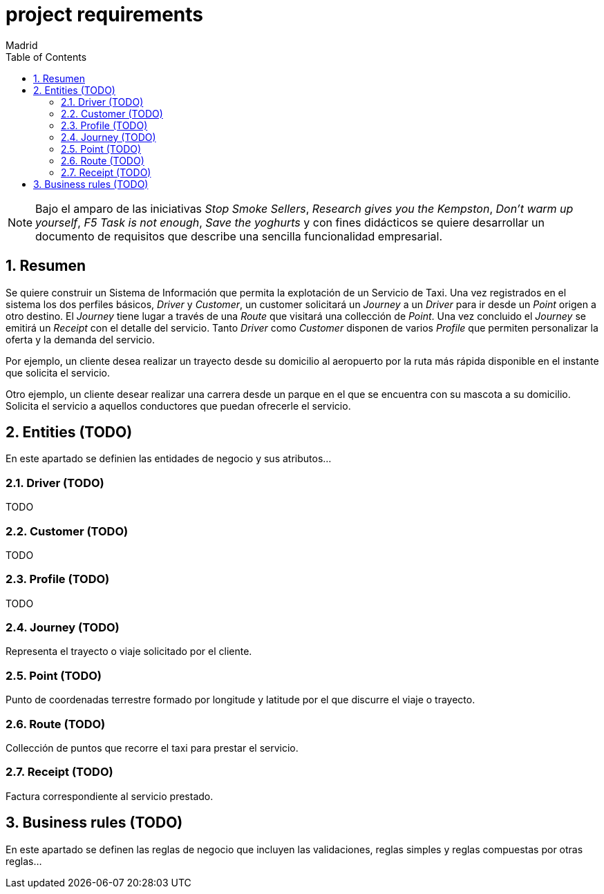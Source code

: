= project requirements
Madrid
:icons: font
:toc: left
:sectnums:
:source-highlighter: coderay
:experimental:

NOTE: Bajo el amparo de las iniciativas _Stop Smoke Sellers_, _Research gives you the Kempston_, _Don't warm up yourself_, _F5 Task is not enough_, _Save the yoghurts_ y con fines didácticos se quiere desarrollar un documento de requisitos que describe una sencilla funcionalidad empresarial.

== Resumen
Se quiere construir un Sistema de Información que permita la explotación de un Servicio de Taxi. Una vez registrados en el sistema los dos perfiles básicos, _Driver_ y _Customer_, un customer solicitará un _Journey_ a un _Driver_ para ir desde un _Point_ origen a otro destino. El _Journey_ tiene lugar a través de una _Route_ que visitará una collección de _Point_. Una vez concluido el _Journey_ se emitirá un _Receipt_ con el detalle del servicio. Tanto _Driver_ como _Customer_ disponen de varios _Profile_ que permiten personalizar la oferta y la demanda del servicio.

Por ejemplo, un cliente desea realizar un trayecto desde su domicilio al aeropuerto por la ruta más rápida disponible en el instante que solicita el servicio.

Otro ejemplo, un cliente desear realizar una carrera desde un parque en el que se encuentra con su mascota a su domicilio. Solicita el servicio a aquellos conductores que puedan ofrecerle el servicio.

== Entities (TODO)
En este apartado se definien las entidades de negocio y sus atributos...

=== Driver (TODO)
TODO

=== Customer (TODO)
TODO

=== Profile  (TODO)
TODO

=== Journey (TODO)
Representa el trayecto o viaje solicitado por el cliente.

=== Point (TODO)
Punto de coordenadas terrestre formado por longitude y latitude por el que discurre el viaje o trayecto.

=== Route (TODO)
Collección de puntos que recorre el taxi para prestar el servicio.

=== Receipt (TODO)
Factura correspondiente al servicio prestado.

== Business rules (TODO)
En este apartado se definen las reglas de negocio que incluyen las validaciones, reglas simples y reglas compuestas por otras reglas...
